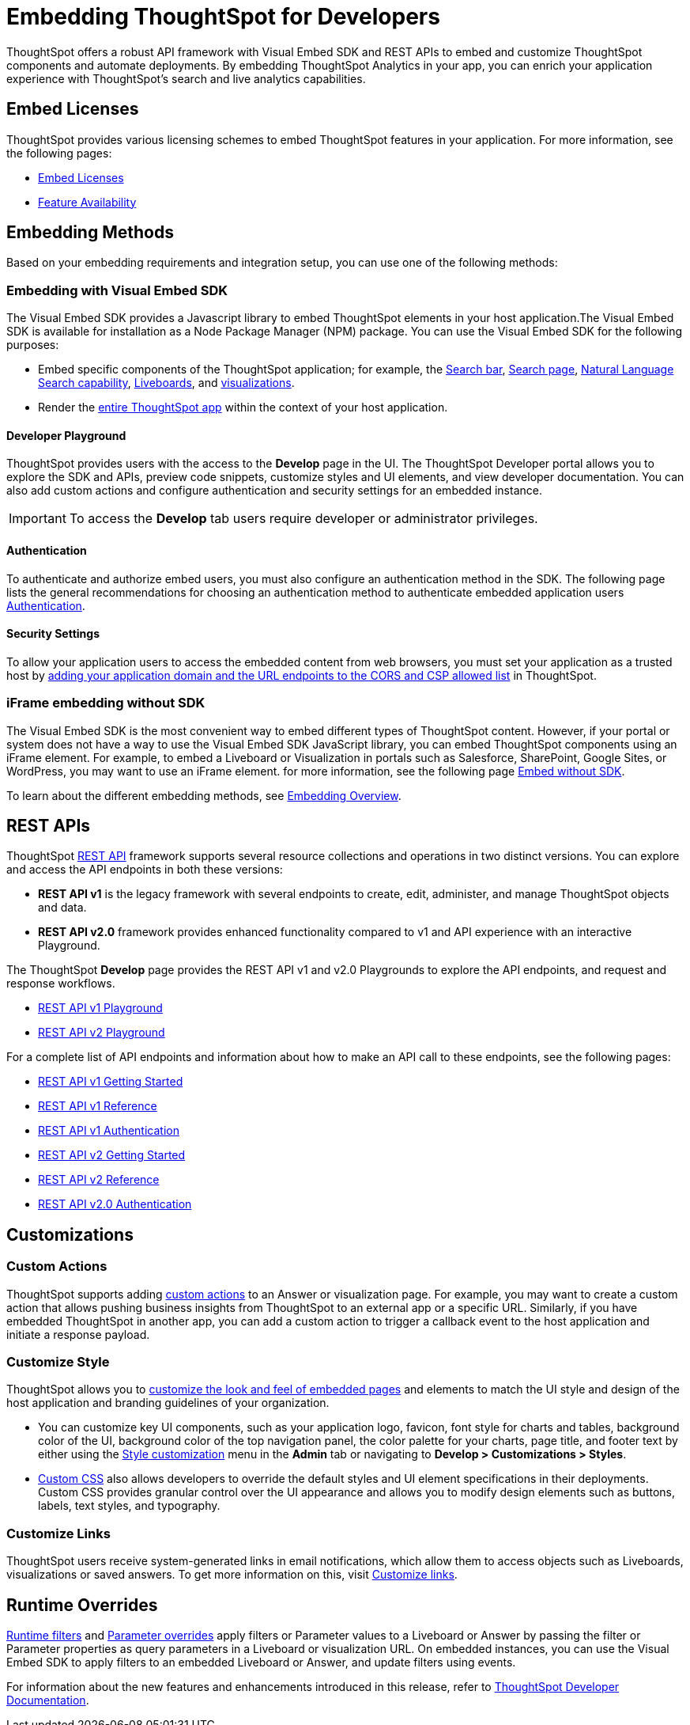 = Embedding ThoughtSpot for Developers
:last_updated: 11/16/2023
:linkattrs:
:experimental:
:jira: SCAL-193994
:page-layout: default-cloud
:page-aliases: /admin/ts-cloud/developer-user.adoc
:description: Developer users embed ThoughtSpot content in their applications by using ThoughtSpot SDK and APIs.

ThoughtSpot offers a robust API framework with Visual Embed SDK and REST APIs to embed and customize ThoughtSpot components and automate deployments.
By embedding ThoughtSpot Analytics in your app, you can enrich your application experience with ThoughtSpot’s search and live analytics capabilities.


== Embed Licenses
ThoughtSpot provides various licensing schemes to embed ThoughtSpot features in your application. For more information, see the following pages:

* https://developers.thoughtspot.com/docs/get-started-tse[Embed Licenses, window=_blank]
* https://developers.thoughtspot.com/docs/license-feature-matrix[Feature Availability, window=_blank]


== Embedding Methods
Based on your embedding requirements and integration setup, you can use one of the following methods:

=== Embedding with Visual Embed SDK
The Visual Embed SDK provides a Javascript library to embed ThoughtSpot elements in your host application.The Visual Embed SDK is available for installation as a Node Package Manager (NPM) package.
You can use the Visual Embed SDK for the following purposes:

* Embed specific components of the ThoughtSpot application; for example, the https://developers.thoughtspot.com/docs/embed-searchbar[Search bar, window=_blank], https://developers.thoughtspot.com/docs/search-embed[Search page, window=_blank],
https://developers.thoughtspot.com/docs/embed-nls[Natural Language Search capability, window=_blank], https://developers.thoughtspot.com/docs/embed-liveboard[Liveboards, window=_blank], and https://developers.thoughtspot.com/docs/embed-a-viz[visualizations, window=_blank].
* Render the https://developers.thoughtspot.com/docs/full-embed[entire ThoughtSpot app,window=_blank] within the context of your host application.

==== Developer Playground
ThoughtSpot provides users with the access to the *Develop* page in the UI.
The ThoughtSpot Developer portal allows you to explore the SDK and APIs, preview code snippets, customize styles and UI elements, and view developer documentation.
You can also add custom actions and configure authentication and security settings for an embedded instance.

IMPORTANT: To access the *Develop* tab users require developer or administrator privileges.

==== Authentication
To authenticate and authorize embed users, you must also configure an authentication method in the SDK.
The following page lists the general recommendations for choosing an authentication method to authenticate embedded application users https://developers.thoughtspot.com/docs/embed-auth[Authentication].

==== Security Settings
To allow your application users to access the embedded content from web browsers, you must set your application as
a trusted host by https://developers.thoughtspot.com/docs/security-settings[adding your application domain and the URL endpoints to the CORS and CSP allowed list,window=_blank] in ThoughtSpot.

=== iFrame embedding without SDK
The Visual Embed SDK is the most convenient way to embed different types of ThoughtSpot content. However, if your portal or system does not have a way to use the Visual Embed SDK JavaScript library, you can embed ThoughtSpot components using an iFrame element.
For example, to embed a Liveboard or Visualization in portals such as Salesforce, SharePoint, Google Sites, or WordPress, you may want to use an iFrame element.
for more information, see the following page https://developers.thoughtspot.com/docs/embed-without-sdk[Embed without SDK,window=_blank].

To learn about the different embedding methods, see https://developers.thoughtspot.com/docs/embed-ts[Embedding Overview,window=_blank].

== REST APIs
ThoughtSpot https://developers.thoughtspot.com/docs/rest-apis[REST API,window=_blank] framework supports several resource collections and operations in two distinct versions. You can explore and access the API endpoints in both these versions:

* *REST API v1* is the legacy framework with several endpoints to create, edit, administer, and manage ThoughtSpot objects and data.
* *REST API v2.0* framework provides enhanced functionality compared to v1 and API experience with an interactive Playground.

The ThoughtSpot *Develop* page provides the REST API v1 and v2.0 Playgrounds to explore the API endpoints, and request and response workflows.

* https://try-everywhere.thoughtspot.cloud/v2/#/everywhere/api/rest/playgroundV1[REST API v1 Playground,window=_blank]

* https://developers.thoughtspot.com/docs/restV2-playground?apiResourceId=http%2Fgetting-started%2Fintroduction[REST API v2 Playground,window=_blank]

For a complete list of API endpoints and information about how to make an API call to these endpoints, see the following pages:

* https://developers.thoughtspot.com/docs/rest-api-getstarted[REST API v1 Getting Started,window=_blank]
* https://developers.thoughtspot.com/docs/rest-api-reference[REST API v1 Reference,window=_blank]
* https://developers.thoughtspot.com/docs/api-auth-session[REST API v1 Authentication,window=_blank]
* https://developers.thoughtspot.com/docs/rest-apiv2-getstarted[REST API v2 Getting Started,window=_blank]
*  https://developers.thoughtspot.com/docs/restV2-playground[REST API v2 Reference,window=_blank]
* https://developers.thoughtspot.com/docs/api-authv2[REST API v2.0 Authentication,window=_blank]

== Customizations

=== Custom Actions
ThoughtSpot supports adding https://developers.thoughtspot.com/docs/custom-action-intro[custom actions,window=_blank] to an Answer or visualization page. For example, you may want to create a custom action that
allows pushing business insights from ThoughtSpot to an external app or a specific URL. Similarly, if you have embedded ThoughtSpot in
another app, you can add a custom action to trigger a callback event to the host application and initiate a response payload.

=== Customize Style
ThoughtSpot allows you to https://developers.thoughtspot.com/docs/style-customization[customize the look and feel of embedded pages,window=_blank] and elements to match the UI style and design of the host application and branding guidelines of your organization.

* You can customize key UI components, such as your application logo, favicon, font style for charts and tables,
background color of the UI, background color of the top navigation panel, the color palette for your charts, page title, and footer text by either using the https://docs.thoughtspot.com/cloud/latest/style-customization[Style customization,window=_blank] menu
in the *Admin* tab or navigating to *Develop > Customizations > Styles*.

* https://developers.thoughtspot.com/docs/custom-css[Custom CSS,window=_blank] also allows developers to override the default styles and UI element specifications in their deployments. Custom CSS provides granular control over the UI appearance and allows you to modify design elements such as buttons, labels, text styles, and typography.

=== Customize Links
ThoughtSpot users receive system-generated links in email notifications, which allow them to access objects such as Liveboards, visualizations or saved answers.
To get more information on this, visit https://developers.thoughtspot.com/docs/customize-links[Customize links,window=_blank].

== Runtime Overrides
https://developers.thoughtspot.com/docs/runtime-filters[Runtime filters,window=_blank] and https://developers.thoughtspot.com/docs/runtime-params[Parameter overrides,window=_blank] apply filters or Parameter values to a Liveboard or Answer by passing the filter or Parameter properties as query parameters in a Liveboard or visualization URL.
On embedded instances, you can use the Visual Embed SDK to apply filters to an embedded Liveboard or Answer, and update filters using events.

For information about the new features and enhancements introduced in this release, refer to https://developers.thoughtspot.com/docs/whats-new[ThoughtSpot Developer Documentation,window=_blank].